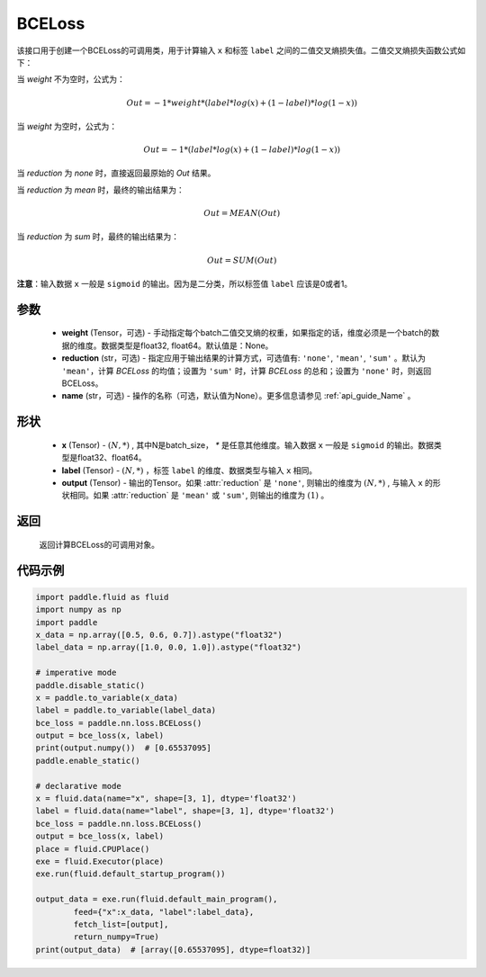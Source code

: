 .. _cn_api_paddle_nn_BCELoss:

BCELoss
-------------------------------

.. py:class:: paddle.nn.BCELoss(weight=None, reduction='mean', name=None)

该接口用于创建一个BCELoss的可调用类，用于计算输入 ``x`` 和标签 ``label`` 之间的二值交叉熵损失值。二值交叉熵损失函数公式如下：

当 `weight` 不为空时，公式为：

.. math::
  Out = -1 * weight * (label * log(x) + (1 - label) * log(1 - x))

当 `weight` 为空时，公式为：

.. math::
  Out = -1 * (label * log(x) + (1 - label) * log(1 - x))

当 `reduction` 为 `none` 时，直接返回最原始的 `Out` 结果。

当 `reduction` 为 `mean` 时，最终的输出结果为：

.. math::
  Out = MEAN(Out)

当 `reduction` 为 `sum` 时，最终的输出结果为：

.. math::
  Out = SUM(Out)


**注意**：输入数据 ``x`` 一般是 ``sigmoid`` 的输出。因为是二分类，所以标签值 ``label`` 应该是0或者1。


参数
:::::::::
  - **weight** (Tensor，可选) - 手动指定每个batch二值交叉熵的权重，如果指定的话，维度必须是一个batch的数据的维度。数据类型是float32, float64。默认值是：None。
  - **reduction** (str，可选) - 指定应用于输出结果的计算方式，可选值有: ``'none'``, ``'mean'``, ``'sum'`` 。默认为 ``'mean'``，计算 `BCELoss` 的均值；设置为 ``'sum'`` 时，计算 `BCELoss` 的总和；设置为 ``'none'`` 时，则返回BCELoss。
  - **name** (str，可选) - 操作的名称（可选，默认值为None）。更多信息请参见 :ref:`api_guide_Name` 。

形状
:::::::::
    - **x** (Tensor) - :math:`(N, *)` , 其中N是batch_size， `*` 是任意其他维度。输入数据 ``x`` 一般是 ``sigmoid`` 的输出。数据类型是float32、float64。
    - **label** (Tensor) - :math:`(N, *)` ，标签 ``label`` 的维度、数据类型与输入 ``x`` 相同。
    - **output** (Tensor) - 输出的Tensor。如果 :attr:`reduction` 是 ``'none'``, 则输出的维度为 :math:`(N, *)` , 与输入 ``x`` 的形状相同。如果 :attr:`reduction` 是 ``'mean'`` 或 ``'sum'``, 则输出的维度为 :math:`(1)` 。

返回
:::::::::
    返回计算BCELoss的可调用对象。

代码示例
::::::::::

.. code-block:: python

    import paddle.fluid as fluid
    import numpy as np
    import paddle
    x_data = np.array([0.5, 0.6, 0.7]).astype("float32")
    label_data = np.array([1.0, 0.0, 1.0]).astype("float32")

    # imperative mode
    paddle.disable_static()
    x = paddle.to_variable(x_data)
    label = paddle.to_variable(label_data)
    bce_loss = paddle.nn.loss.BCELoss()
    output = bce_loss(x, label)
    print(output.numpy())  # [0.65537095]
    paddle.enable_static()

    # declarative mode
    x = fluid.data(name="x", shape=[3, 1], dtype='float32')
    label = fluid.data(name="label", shape=[3, 1], dtype='float32')
    bce_loss = paddle.nn.loss.BCELoss()
    output = bce_loss(x, label)
    place = fluid.CPUPlace()
    exe = fluid.Executor(place)
    exe.run(fluid.default_startup_program())

    output_data = exe.run(fluid.default_main_program(),
            feed={"x":x_data, "label":label_data},
            fetch_list=[output],
            return_numpy=True)
    print(output_data)  # [array([0.65537095], dtype=float32)]

